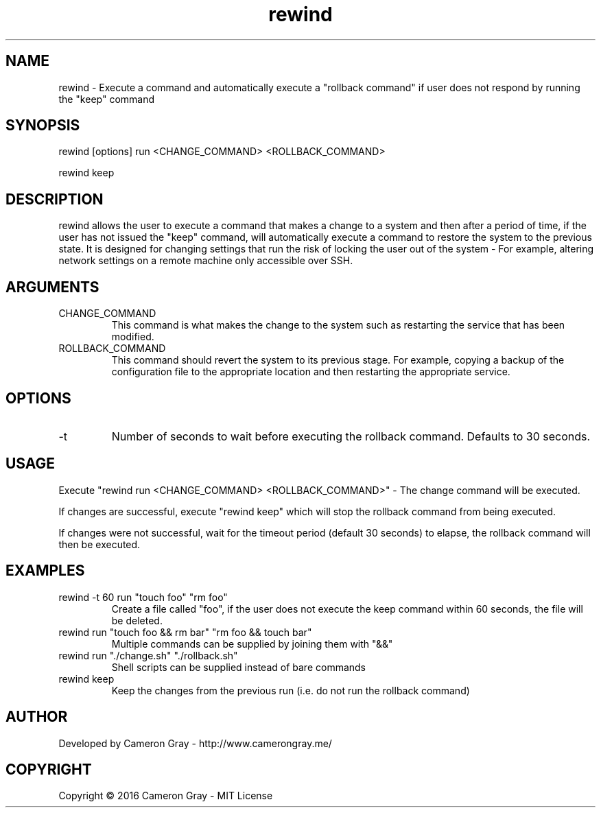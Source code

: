 .\" Manpage for rewind.
.TH rewind 1 "06 Sep 2016" "0.1.1" "rewind man page"
.SH NAME
rewind \- Execute a command and automatically execute a "rollback command" if
user does not respond by running the "keep" command
.SH SYNOPSIS
rewind [options] run <CHANGE_COMMAND> <ROLLBACK_COMMAND>

rewind keep
.SH DESCRIPTION
rewind allows the user to execute a command that makes a change to a system and
then after a period of time, if the user has not issued the "keep" command,
will automatically execute a command to restore the system to the previous
state.  It is designed for changing settings that run the risk of locking the
user out of the system - For example, altering network settings on a remote
machine only accessible over SSH.

.SH ARGUMENTS
.IP "CHANGE_COMMAND"
This command is what makes the change to the system such as restarting the
service that has been modified.

.IP "ROLLBACK_COMMAND"
This command should revert the system to its previous stage.  For example,
copying a backup of the configuration file to the appropriate location and then
restarting the appropriate service.

.SH OPTIONS
.IP  "-t"
Number of seconds to wait before executing the rollback command.  Defaults to
30 seconds.

.SH USAGE
Execute "rewind run <CHANGE_COMMAND> <ROLLBACK_COMMAND>" - The change command
will be executed.

If changes are successful, execute "rewind keep" which will stop the rollback
command from being executed.

If changes were not successful, wait for the timeout period (default 30 seconds)
to elapse, the rollback command will then be executed.


.SH EXAMPLES
.IP "rewind -t 60 run ""touch foo"" ""rm foo"""
Create a file called "foo", if the user does not execute the keep command within
60 seconds, the file will be deleted.
.IP "rewind run ""touch foo && rm bar"" ""rm foo && touch bar"""
Multiple commands can be supplied by joining them with "&&"
.IP "rewind run ""./change.sh"" ""./rollback.sh"""
Shell scripts can be supplied instead of bare commands
.IP "rewind keep"
Keep the changes from the previous run (i.e. do not run the rollback command)

.SH AUTHOR
Developed by Cameron Gray - http://www.camerongray.me/

.SH COPYRIGHT
Copyright © 2016 Cameron Gray - MIT License
